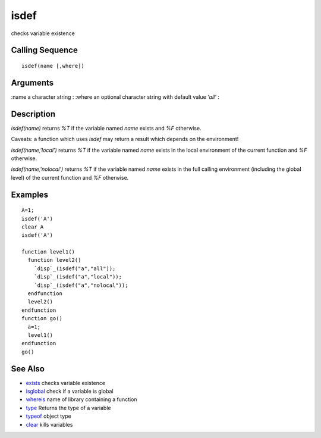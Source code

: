 


isdef
=====

checks variable existence



Calling Sequence
~~~~~~~~~~~~~~~~


::

    isdef(name [,where])




Arguments
~~~~~~~~~

:name a character string
: :where an optional character string with default value `'all'`
:



Description
~~~~~~~~~~~

`isdef(name)` returns `%T` if the variable named `name` exists and
`%F` otherwise.

Caveats: a function which uses `isdef` may return a result which
depends on the environment!

`isdef(name,'local')` returns `%T` if the variable named `name` exists
in the local environment of the current function and `%F` otherwise.

`isdef(name,'nolocal')` returns `%T` if the variable named `name`
exists in the full calling environment (including the global level) of
the current function and `%F` otherwise.



Examples
~~~~~~~~


::

    A=1;
    isdef('A')
    clear A
    isdef('A')
    
    function level1()
      function level2()
        `disp`_(isdef("a","all"));
        `disp`_(isdef("a","local"));
        `disp`_(isdef("a","nolocal"));
      endfunction
      level2()
    endfunction
    function go()
      a=1;
      level1()
    endfunction
    go()




See Also
~~~~~~~~


+ `exists`_ checks variable existence
+ `isglobal`_ check if a variable is global
+ `whereis`_ name of library containing a function
+ `type`_ Returns the type of a variable
+ `typeof`_ object type
+ `clear`_ kills variables


.. _clear: clear.html
.. _type: type.html
.. _exists: exists.html
.. _whereis: whereis.html
.. _typeof: typeof.html
.. _isglobal: isglobal.html



